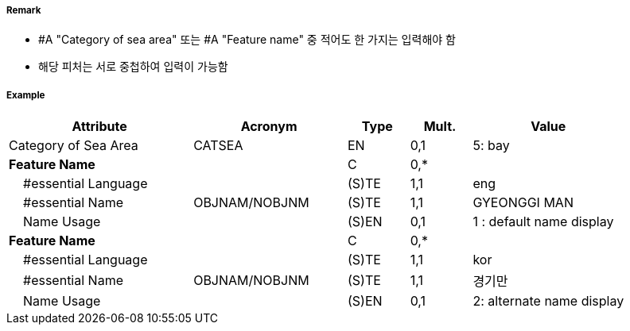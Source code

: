 // tag::SeaAreaNamedWaterArea[]
===== Remark
- #A "Category of sea area" 또는 #A "Feature name" 중 적어도 한 가지는 입력해야 함
- 해당 피처는 서로 중첩하여 입력이 가능함

===== Example
[cols="30,25,10,10,25", options="header"]
|===
|Attribute |Acronym |Type |Mult. |Value
|Category of Sea Area|CATSEA|EN|0,1| 5: bay
|**Feature Name**||C|0,*| 
|    #essential Language||(S)TE|1,1| eng
|    #essential Name|OBJNAM/NOBJNM|(S)TE|1,1| GYEONGGI MAN
|    Name Usage||(S)EN|0,1| 1 : default name display
|**Feature Name**||C|0,*| 
|    #essential Language||(S)TE|1,1| kor
|    #essential Name|OBJNAM/NOBJNM|(S)TE|1,1| 경기만
|    Name Usage||(S)EN|0,1| 2: alternate name display
|===

// end::SeaAreaNamedWaterArea[]

